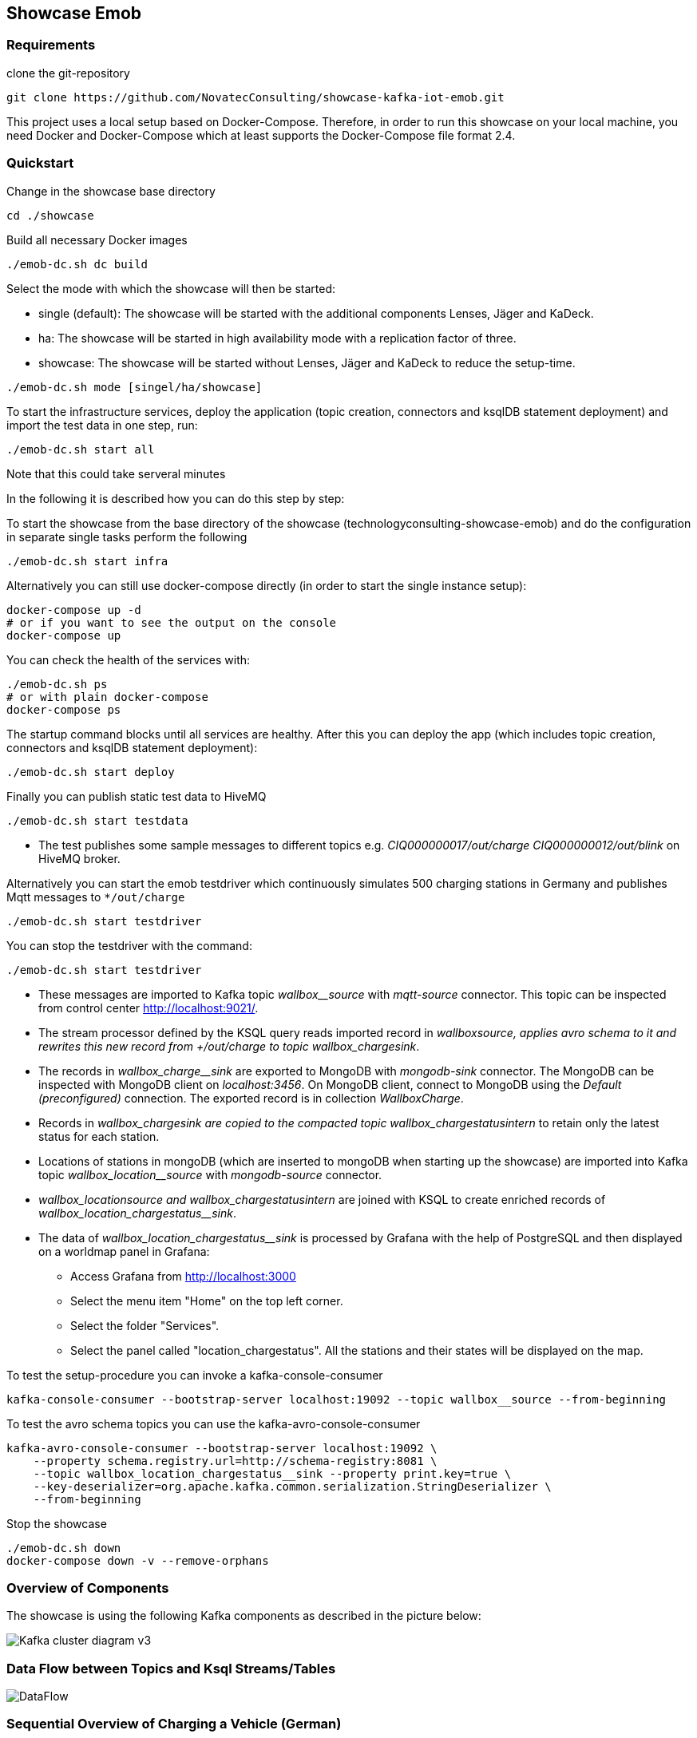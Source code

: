 Showcase Emob
-------------

Requirements
~~~~~~~~~~~~

clone the git-repository
----
git clone https://github.com/NovatecConsulting/showcase-kafka-iot-emob.git
----

This project uses a local setup based on Docker-Compose. Therefore, in order to run this showcase on your
local machine, you need Docker and Docker-Compose which at least supports the Docker-Compose file format 2.4.

Quickstart
~~~~~~~~~~

.Change in the showcase base directory
----
cd ./showcase
----

.Build all necessary Docker images
----
./emob-dc.sh dc build
----

.Select the mode with which the showcase will then be started: 
* single (default): The showcase will be started with the additional components Lenses, Jäger and KaDeck.
* ha: The showcase will be started in high availability mode with a replication factor of three.
* showcase: The showcase will be started without Lenses, Jäger and KaDeck to reduce the setup-time.
----
./emob-dc.sh mode [singel/ha/showcase]
----

.To start the infrastructure services, deploy the application (topic creation, connectors and ksqlDB statement deployment) and import the test data in one step, run: 
----
./emob-dc.sh start all
----
.Note that this could take serveral minutes

In the following it is described how you can do this step by step:

.To start the showcase from the base directory of the showcase (technologyconsulting-showcase-emob) and do the configuration in separate single tasks perform the following
----
./emob-dc.sh start infra
----

.Alternatively you can still use docker-compose directly (in order to start the single instance setup):
----
docker-compose up -d
# or if you want to see the output on the console
docker-compose up 
----

.You can check the health of the services with:
----
./emob-dc.sh ps
# or with plain docker-compose
docker-compose ps
----

.The startup command blocks until all services are healthy. After this you can deploy the app (which includes topic creation, connectors and ksqlDB statement deployment):
----
./emob-dc.sh start deploy
----

.Finally you can publish static test data to HiveMQ
----
./emob-dc.sh start testdata
----

* The test publishes some sample messages to different topics e.g. _CIQ000000017/out/charge_ _CIQ000000012/out/blink_ on HiveMQ broker. 

.Alternatively you can start the emob testdriver which continuously simulates 500 charging stations in Germany and publishes Mqtt messages to `*/out/charge`
----
./emob-dc.sh start testdriver
----

.You can stop the testdriver with the command:
----
./emob-dc.sh start testdriver
----

* These messages are imported to Kafka topic _wallbox__source_ with _mqtt-source_ connector. This topic can be inspected from control center http://localhost:9021/.
* The stream processor defined by the KSQL query reads imported record in _wallbox__source_, applies avro schema to it and rewrites this new record from _+/out/charge_ to topic _wallbox_charge__sink_. 
* The records in _wallbox_charge__sink_ are exported to MongoDB with _mongodb-sink_ connector. The MongoDB can be inspected with MongoDB client on _localhost:3456_. On MongoDB client, connect to MongoDB using the _Default (preconfigured)_ connection. The exported record is in collection _WallboxCharge_.
* Records in _wallbox_charge__sink_ are copied to the compacted topic _wallbox_chargestatus__intern_ to retain only the latest status for each station. 
* Locations of stations in mongoDB (which are inserted to mongoDB when starting up the showcase) are imported into Kafka topic _wallbox_location__source_ with _mongodb-source_ connector. 
* _wallbox_location__source_ and _wallbox_chargestatus__intern_ are joined with KSQL to create enriched records of _wallbox_location_chargestatus__sink_.
* The data of _wallbox_location_chargestatus__sink_ is processed by Grafana with the help of PostgreSQL and then displayed on a worldmap panel in Grafana:

      ** Access Grafana from http://localhost:3000
      ** Select the menu item "Home" on the top left corner.
      ** Select the folder "Services".
      ** Select the panel called "location_chargestatus". All the stations and their states will be displayed on the map.

.To test the setup-procedure you can invoke a kafka-console-consumer
----
kafka-console-consumer --bootstrap-server localhost:19092 --topic wallbox__source --from-beginning
----

.To test the avro schema topics you can use the kafka-avro-console-consumer
----
kafka-avro-console-consumer --bootstrap-server localhost:19092 \
    --property schema.registry.url=http://schema-registry:8081 \
    --topic wallbox_location_chargestatus__sink --property print.key=true \
    --key-deserializer=org.apache.kafka.common.serialization.StringDeserializer \
    --from-beginning
----  

.Stop the showcase 
----
./emob-dc.sh down
docker-compose down -v --remove-orphans
----

Overview of Components
~~~~~~~~~~~~~~~~~~~~~~

The showcase is using the following Kafka components as described in the picture below:

image::./docs/images/Kafka_cluster_diagram_v3.svg[]


Data Flow between Topics and Ksql Streams/Tables
~~~~~~~~~~~~~~~~~~~~~~~~~~~~~~~~~~~~~~~~~~~~~~~~

image::./docs/images/DataFlow.svg[]


Sequential Overview of Charging a Vehicle (German)
~~~~~~~~~~~~~~~~~~~~~~~~~~~~~~~~~~~~~~~~~~~~~~~~~~
[.right.text-center]
image::./docs/images/shareIQ_ElectricVehicleCharging.png[]


Using Node-RED for Simulation
~~~~~~~~~~~~~~~~~~~~~~~~~~~~~

You can Use the Flow-Simulation in Node-RED to simulate charging Events of electric vehicles (ev)
By importing the _connectIQ_MQTT_sim.json_ into the browser  http://localhost:1880/  based view and deploying the flow.
You can send (and receive) MQTT messages to the MQTT-Broker (HiveMQ). Node-RED simulates the Edge-Environment.

Network and Credentials
~~~~~~~~~~~~~~~~~~~~~~~

[options="header"]
.Credentials
|===
| Service | Username | Password
| hivemq  | admin    | hivemq
| KaDeck  | admin    | admin
| Lenses  | admin    | admin
|===


[cols="h,1"]
.Access to services from host
|===
| Kafka Bootstrap Server|  localhost:19092
| Schema Registry Url | http://localhost:8081
| Confluent Control Center | http://localhost:9021 
| Kafka Connect | http://localhost:8083
| KSQL server   | http://localhost:8088
| HiveMQ UI     | http://localhost:8080
| HiveMQ Broker | localhost:1883
| MongoDB client| http://localhost:3456
| Node-RED      | http://localhost:1880
| Grafana       | http://localhost:3000
| KaDeck        | http://localhost:9091
| Jaeger        | http://localhost:16686
| Lenses        | http://localhost:9991
|===

Access Services by Name
~~~~~~~~~~~~~~~~~~~~~~~

If you enable the Docker hostmanager with `./emob-dc.sh hostmanager enable`, you can access all services
with their fqdn. The domain name which is used for this project is `emob`.

[cols="h,1"]
.Access to services from host with enabled hostmanager
|===
| Kafka Bootstrap Server|  kafka.emob:9092
| Schema Registry Url | http://schema-registry.emob:8081
| Confluent Control Center | http://control-center.emob:9021 
| Kafka Connect | http://connect.emob:8083
| KSQL server   | http://ksqldb-server.emob:8088
| HiveMQ UI     | http://hivemq:8080
| HiveMQ Broker | hivemq:1883
| MongoDB client| http://mongoclient.emob:3000
| Node-RED      | http://mynodered.emob:1880
| Grafana       | http://grafana.emob:3000
| KaDeck        | http://kadeck.emob
| Jaeger        | http://jaeger.emob:16686
| Lenses        | http://lenses.emob:9991
|===

Kafka Connect Connectors
~~~~~~~~~~~~~~~~~~~~~~~~

The following Kafka connectors are used by the showcase:

- MQTT connector: https://www.confluent.io/hub/confluentinc/kafka-connect-mqtt 
- MongoDB connector: https://www.confluent.io/hub/mongodb/kafka-connect-mongodb
- Debezium MongoDB CDC Connector: https://www.confluent.io/hub/debezium/debezium-connector-mongodb

The required connectors are automatically downloaded and installed, when the Docker image for connect is created.
Which connectors are to be installed is specified in the Docker-Compose file.

----
connect:
  image: novatec/cp-kafka-connect-emob:${VERSION_CONFLUENT}
  build:
    context: .
    dockerfile: Dockerfile.connect
    args:
      VERSION_CONFLUENT: ${VERSION_CONFLUENT}
      CONNECTORS: |-
        confluentinc/kafka-connect-mqtt:1.3.0
        confluentinc/kafka-connect-jdbc:5.5.1
        mongodb/kafka-connect-mongodb:1.2.0
        debezium/debezium-connector-mongodb:1.2.2
----

If a connector is added or removed, the image can be rebuilt with the command `docker-compse build connect`.

Emob Testdriver
~~~~~~~~~~~~~~~

The Emob test driver can be configured via the Docker-Compose file link:docker-compose.testdata.yaml[].
You can, for example change the number of Stations (by default 500), and also the time range for which stations may be availabe and for which stations are in use.

The test driver is located in the directory `testdata/driver`. For more information you can have a look at the test driver link:testdata/driver/README.adoc[readme].
